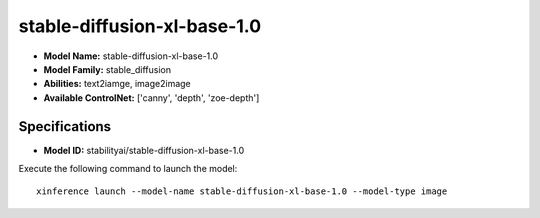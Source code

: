 .. _models_builtin_stable-diffusion-xl-base-1.0:

============================
stable-diffusion-xl-base-1.0
============================

- **Model Name:** stable-diffusion-xl-base-1.0
- **Model Family:** stable_diffusion
- **Abilities:** text2iamge, image2image
- **Available ControlNet:** ['canny', 'depth', 'zoe-depth']

Specifications
^^^^^^^^^^^^^^

- **Model ID:** stabilityai/stable-diffusion-xl-base-1.0

Execute the following command to launch the model::

   xinference launch --model-name stable-diffusion-xl-base-1.0 --model-type image
